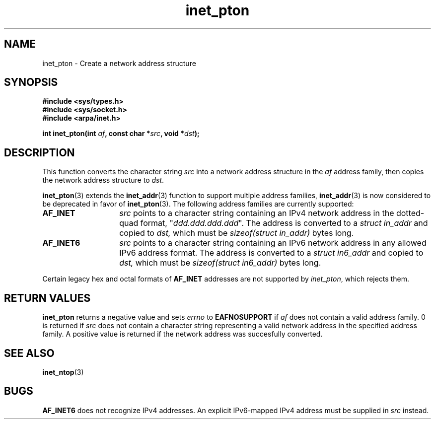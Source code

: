 .\" Copyright 2000 Sam Varshavchik <mrsam@stop.mail-abuse.org>
.\"
.\" Permission is granted to make and distribute verbatim copies of this
.\" manual provided the copyright notice and this permission notice are
.\" preserved on all copies.
.\"
.\" Permission is granted to copy and distribute modified versions of this
.\" manual under the conditions for verbatim copying, provided that the
.\" entire resulting derived work is distributed under the terms of a
.\" permission notice identical to this one
.\" 
.\" Since the Linux kernel and libraries are constantly changing, this
.\" manual page may be incorrect or out-of-date.  The author(s) assume no
.\" responsibility for errors or omissions, or for damages resulting from
.\" the use of the information contained herein.  The author(s) may not
.\" have taken the same level of care in the production of this manual,
.\" which is licensed free of charge, as they might when working
.\" professionally.
.\" 
.\" Formatted or processed versions of this manual, if unaccompanied by
.\" the source, must acknowledge the copyright and authors of this work.
.\"
.\" References: RFC 2553
.TH inet_pton 3  "May 18, 2000" "Linux Man Page" "Linux Programmer's Manual"
.SH NAME
inet_pton - Create a network address structure
.SH SYNOPSIS
.nf
.B "#include <sys/types.h>
.B "#include <sys/socket.h>
.B "#include <arpa/inet.h>
.sp
.BI "int inet_pton(int " "af" ", const char *" "src" ", void *" "dst" ");
.SH DESCRIPTION
This function converts the character string
.I src
into a network address structure in the
.I af
address family, then
copies
the network address structure to
.IR dst .

.BR inet_pton (3)
extends the
.BR inet_addr (3)
function to support multiple address families,
.BR inet_addr (3)
is now considered to be deprecated in favor of
.BR inet_pton (3).
The following address families are currently supported:
.TP 14
.B AF_INET
.I src
points to a character string containing an IPv4 network address in
the dotted-quad format, "\fIddd.ddd.ddd.ddd\fP".
The address is converted
to a
.I "struct in_addr"
and copied to
.IR dst,
which must be
.I "sizeof(struct in_addr)"
bytes long.
.TP 14
.B AF_INET6
.I src
points to a character string containing an IPv6 network address in
any allowed IPv6 address format.
The address is converted
to a
.I "struct in6_addr"
and copied to
.IR dst,
which must be
.I "sizeof(struct in6_addr)"
bytes long.
.PP
Certain legacy hex and octal formats of
.B AF_INET
addresses are not supported by
.IR inet_pton ,
which rejects them.
.SH RETURN VALUES
.B inet_pton
returns a negative value and sets
.I errno
to
.B EAFNOSUPPORT
if
.I af
does not contain a valid address family.
0 is returned if
.I src
does not contain a character string representing a valid network
address in the specified address family.
A positive value is returned if the network address was succesfully
converted.
.SH "SEE ALSO"
.BR inet_ntop (3)
.SH BUGS
.B AF_INET6
does not recognize IPv4 addresses.
An explicit IPv6-mapped IPv4 address must be supplied in
.I src
instead.
